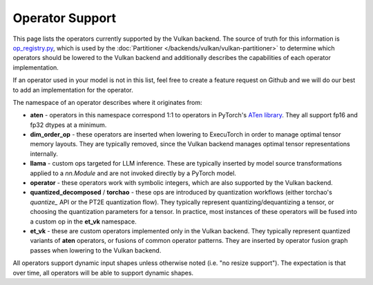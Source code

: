 ================
Operator Support
================

This page lists the operators currently supported by the Vulkan backend. The
source of truth for this information is `op_registry.py <https://github.com/pytorch/executorch/blob/main/backends/vulkan/op_registry.py>`_,
which is used by the :doc:`Partitioner </backends/vulkan/vulkan-partitioner>` to
determine which operators should be lowered to the Vulkan backend and
additionally describes the capabilities of each operator implementation.

If an operator used in your model is not in this list, feel free to create a
feature request on Github and we will do our best to add an implementation for
the operator.

The namespace of an operator describes where it originates from:

* **aten** - operators in this namespace correspond 1:1 to operators in PyTorch's
  `ATen library <https://github.com/pytorch/pytorch/blob/main/aten/src/ATen/native/native_functions.yaml>`_.
  They all support fp16 and fp32 dtypes at a minimum.
* **dim_order_op** - these operators are inserted when lowering to ExecuTorch in
  order to manage optimal tensor memory layouts. They are typically removed,
  since the Vulkan backend manages optimal tensor representations internally.
* **llama** - custom ops targeted for LLM inference. These are typically inserted
  by model source transformations applied to a `nn.Module` and are not invoked
  directly by a PyTorch model.
* **operator** - these operators work with symbolic integers, which are also
  supported by the Vulkan backend.
* **quantized_decomposed** / **torchao** - these ops are introduced by quantization
  workflows (either torchao's `quantize_` API or the PT2E quantization flow).
  They typically represent quantizing/dequantizing a tensor, or choosing the
  quantization parameters for a tensor. In practice, most instances of these
  operators will be fused into a custom op in the **et_vk** namespace.
* **et_vk** - these are custom operators implemented only in the Vulkan backend.
  They typically represent quantized variants of **aten** operators, or fusions
  of common operator patterns. They are inserted by operator fusion graph passes
  when lowering to the Vulkan backend.

All operators support dynamic input shapes unless otherwise noted (i.e. "no
resize support"). The expectation is that over time, all operators will be able
to support dynamic shapes.

.. csv-table:: Operator Support
   :file: vulkan-op-support-table.csv
   :header-rows: 1
   :widths: 25 25 75
   :align: left
